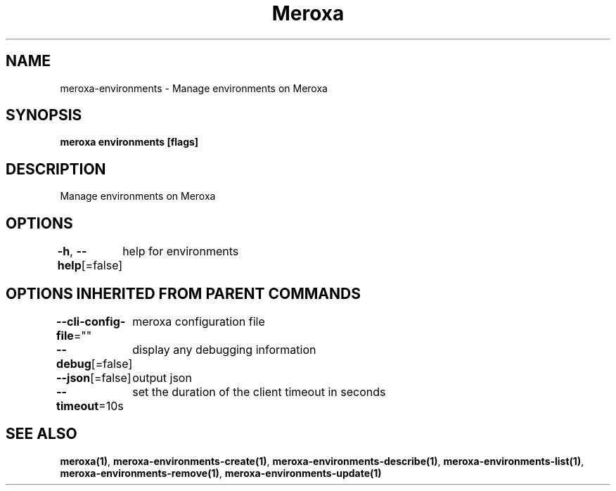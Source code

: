 .nh
.TH "Meroxa" "1" "Feb 2022" "Meroxa CLI " "Meroxa Manual"

.SH NAME
.PP
meroxa\-environments \- Manage environments on Meroxa


.SH SYNOPSIS
.PP
\fBmeroxa environments [flags]\fP


.SH DESCRIPTION
.PP
Manage environments on Meroxa


.SH OPTIONS
.PP
\fB\-h\fP, \fB\-\-help\fP[=false]
	help for environments


.SH OPTIONS INHERITED FROM PARENT COMMANDS
.PP
\fB\-\-cli\-config\-file\fP=""
	meroxa configuration file

.PP
\fB\-\-debug\fP[=false]
	display any debugging information

.PP
\fB\-\-json\fP[=false]
	output json

.PP
\fB\-\-timeout\fP=10s
	set the duration of the client timeout in seconds


.SH SEE ALSO
.PP
\fBmeroxa(1)\fP, \fBmeroxa\-environments\-create(1)\fP, \fBmeroxa\-environments\-describe(1)\fP, \fBmeroxa\-environments\-list(1)\fP, \fBmeroxa\-environments\-remove(1)\fP, \fBmeroxa\-environments\-update(1)\fP

